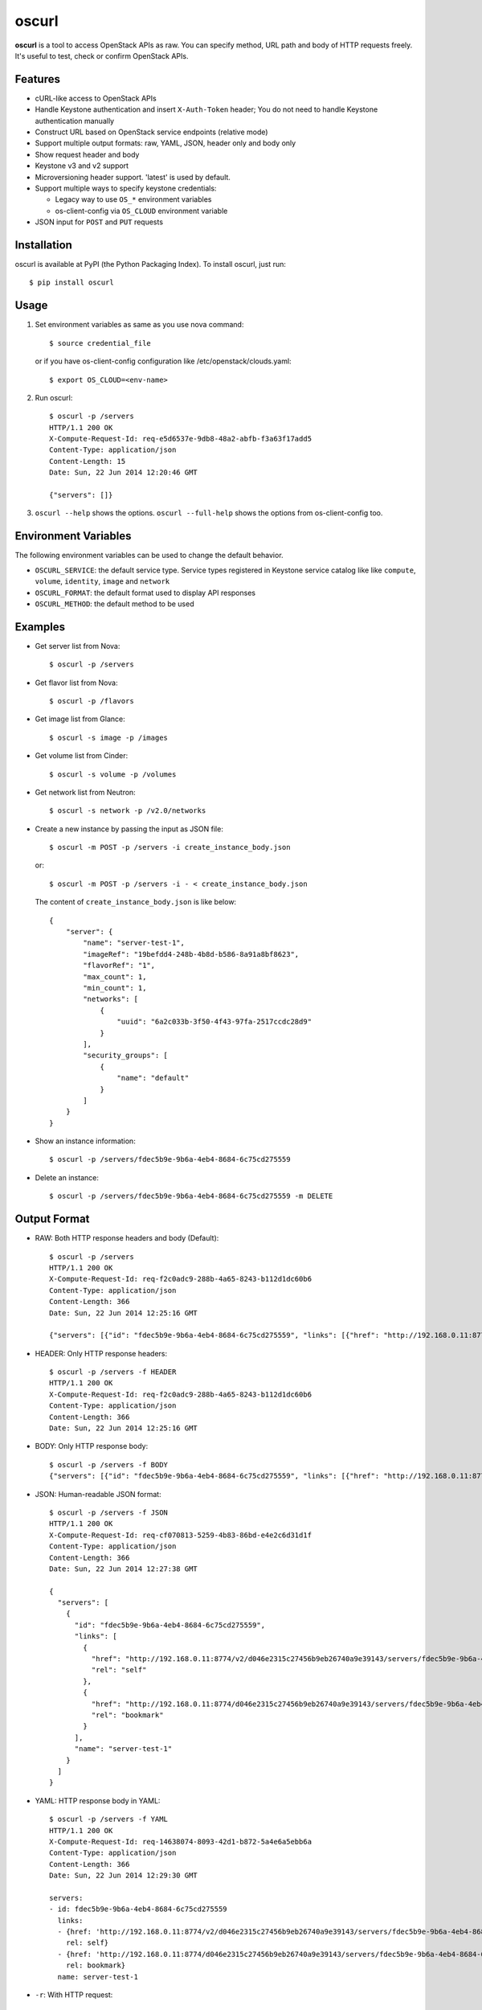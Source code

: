 oscurl
======

**oscurl** is a tool to access OpenStack APIs as raw. You can specify method,
URL path and body of HTTP requests freely. It's useful to test, check or
confirm OpenStack APIs.

Features
--------

* cURL-like access to OpenStack APIs
* Handle Keystone authentication and insert ``X-Auth-Token`` header;
  You do not need to handle Keystone authentication manually
* Construct URL based on OpenStack service endpoints (relative mode)
* Support multiple output formats: raw, YAML, JSON, header only and body only
* Show request header and body
* Keystone v3 and v2 support
* Microversioning header support. 'latest' is used by default.
* Support multiple ways to specify keystone credentials:

  * Legacy way to use ``OS_*`` environment variables
  * os-client-config via ``OS_CLOUD`` environment variable

* JSON input for ``POST`` and ``PUT`` requests

Installation
------------

oscurl is available at PyPI (the Python Packaging Index).
To install oscurl, just run::

    $ pip install oscurl

Usage
-----

1. Set environment variables as same as you use nova command::

       $ source credential_file

   or if you have os-client-config configuration like /etc/openstack/clouds.yaml::

       $ export OS_CLOUD=<env-name>

2. Run oscurl::

       $ oscurl -p /servers
       HTTP/1.1 200 OK
       X-Compute-Request-Id: req-e5d6537e-9db8-48a2-abfb-f3a63f17add5
       Content-Type: application/json
       Content-Length: 15
       Date: Sun, 22 Jun 2014 12:20:46 GMT

       {"servers": []}

3. ``oscurl --help`` shows the options.
   ``oscurl --full-help`` shows the options from os-client-config too.

Environment Variables
---------------------

The following environment variables can be used
to change the default behavior.

* ``OSCURL_SERVICE``: the default service type.
  Service types registered in Keystone service catalog like
  like ``compute``, ``volume``, ``identity``, ``image`` and ``network``
* ``OSCURL_FORMAT``: the default format used to display API responses
* ``OSCURL_METHOD``: the default method to be used

Examples
--------

* Get server list from Nova::

  $ oscurl -p /servers

* Get flavor list from Nova::

  $ oscurl -p /flavors

* Get image list from Glance::

  $ oscurl -s image -p /images

* Get volume list from Cinder::

  $ oscurl -s volume -p /volumes

* Get network list from Neutron::

   $ oscurl -s network -p /v2.0/networks

* Create a new instance by passing the input as JSON file::

   $ oscurl -m POST -p /servers -i create_instance_body.json

  or::

   $ oscurl -m POST -p /servers -i - < create_instance_body.json

  The content of ``create_instance_body.json`` is like below::

   {
       "server": {
           "name": "server-test-1",
           "imageRef": "19befdd4-248b-4b8d-b586-8a91a8bf8623",
           "flavorRef": "1",
           "max_count": 1,
           "min_count": 1,
           "networks": [
               {
                   "uuid": "6a2c033b-3f50-4f43-97fa-2517ccdc28d9"
               }
           ],
           "security_groups": [
               {
                   "name": "default"
               }
           ]
       }
   }

* Show an instance information::

   $ oscurl -p /servers/fdec5b9e-9b6a-4eb4-8684-6c75cd275559

* Delete an instance::

   $ oscurl -p /servers/fdec5b9e-9b6a-4eb4-8684-6c75cd275559 -m DELETE

Output Format
-------------

* RAW: Both HTTP response headers and body (Default)::

   $ oscurl -p /servers
   HTTP/1.1 200 OK
   X-Compute-Request-Id: req-f2c0adc9-288b-4a65-8243-b112d1dc60b6
   Content-Type: application/json
   Content-Length: 366
   Date: Sun, 22 Jun 2014 12:25:16 GMT

   {"servers": [{"id": "fdec5b9e-9b6a-4eb4-8684-6c75cd275559", "links": [{"href": "http://192.168.0.11:8774/v2/d046e2315c27456b9eb26740a9e39143/servers/fdec5b9e-9b6a-4eb4-8684-6c75cd275559", "rel": "self"}, {"href": "http://192.168.0.11:8774/d046e2315c27456b9eb26740a9e39143/servers/fdec5b9e-9b6a-4eb4-8684-6c75cd275559", "rel": "bookmark"}], "name": "server-test-1"}]}

* HEADER: Only HTTP response headers::

   $ oscurl -p /servers -f HEADER
   HTTP/1.1 200 OK
   X-Compute-Request-Id: req-f2c0adc9-288b-4a65-8243-b112d1dc60b6
   Content-Type: application/json
   Content-Length: 366
   Date: Sun, 22 Jun 2014 12:25:16 GMT


* BODY: Only HTTP response body::

   $ oscurl -p /servers -f BODY
   {"servers": [{"id": "fdec5b9e-9b6a-4eb4-8684-6c75cd275559", "links": [{"href": "http://192.168.0.11:8774/v2/d046e2315c27456b9eb26740a9e39143/servers/fdec5b9e-9b6a-4eb4-8684-6c75cd275559", "rel": "self"}, {"href": "http://192.168.0.11:8774/d046e2315c27456b9eb26740a9e39143/servers/fdec5b9e-9b6a-4eb4-8684-6c75cd275559", "rel": "bookmark"}], "name": "server-test-1"}]}

* JSON: Human-readable JSON format::

   $ oscurl -p /servers -f JSON
   HTTP/1.1 200 OK
   X-Compute-Request-Id: req-cf070813-5259-4b83-86bd-e4e2c6d31d1f
   Content-Type: application/json
   Content-Length: 366
   Date: Sun, 22 Jun 2014 12:27:38 GMT

   {
     "servers": [
       {
         "id": "fdec5b9e-9b6a-4eb4-8684-6c75cd275559",
         "links": [
           {
             "href": "http://192.168.0.11:8774/v2/d046e2315c27456b9eb26740a9e39143/servers/fdec5b9e-9b6a-4eb4-8684-6c75cd275559",
             "rel": "self"
           },
           {
             "href": "http://192.168.0.11:8774/d046e2315c27456b9eb26740a9e39143/servers/fdec5b9e-9b6a-4eb4-8684-6c75cd275559",
             "rel": "bookmark"
           }
         ],
         "name": "server-test-1"
       }
     ]
   }

* YAML: HTTP response body in YAML::

   $ oscurl -p /servers -f YAML
   HTTP/1.1 200 OK
   X-Compute-Request-Id: req-14638074-8093-42d1-b872-5a4e6a5ebb6a
   Content-Type: application/json
   Content-Length: 366
   Date: Sun, 22 Jun 2014 12:29:30 GMT

   servers:
   - id: fdec5b9e-9b6a-4eb4-8684-6c75cd275559
     links:
     - {href: 'http://192.168.0.11:8774/v2/d046e2315c27456b9eb26740a9e39143/servers/fdec5b9e-9b6a-4eb4-8684-6c75cd275559',
       rel: self}
     - {href: 'http://192.168.0.11:8774/d046e2315c27456b9eb26740a9e39143/servers/fdec5b9e-9b6a-4eb4-8684-6c75cd275559',
       rel: bookmark}
     name: server-test-1

* ``-r``: With HTTP request::

   $ oscurl -p /servers -r
   ==== HTTP REQUEST ====
   GET /v2/d046e2315c27456b9eb26740a9e39143/servers HTTP/1.1
   Host: 192.168.0.11:8774
   Accept-Encoding: identity
   Content-Type: application/json
   Accept: application/json
   X-Auth-Token: MIIKswYJKoZ...KZ1BBJg==


   ==== HTTP RESPONSE ====
   HTTP/1.1 200 OK
   X-Compute-Request-Id: req-85955345-f8c4-41e9-859c-c20b5b1355f6
   Content-Type: application/json
   Content-Length: 366
   Date: Sun, 22 Jun 2014 12:31:31 GMT

   {"servers": [{"id": "fdec5b9e-9b6a-4eb4-8684-6c75cd275559", "links": [{"href": "http://192.168.0.11:8774/v2/d046e2315c27456b9eb26740a9e39143/servers/fdec5b9e-9b6a-4eb4-8684-6c75cd275559", "rel": "self"}, {"href": "http://192.168.0.11:8774/d046e2315c27456b9eb26740a9e39143/servers/fdec5b9e-9b6a-4eb4-8684-6c75cd275559", "rel": "bookmark"}], "name": "server-test-1"}]}

